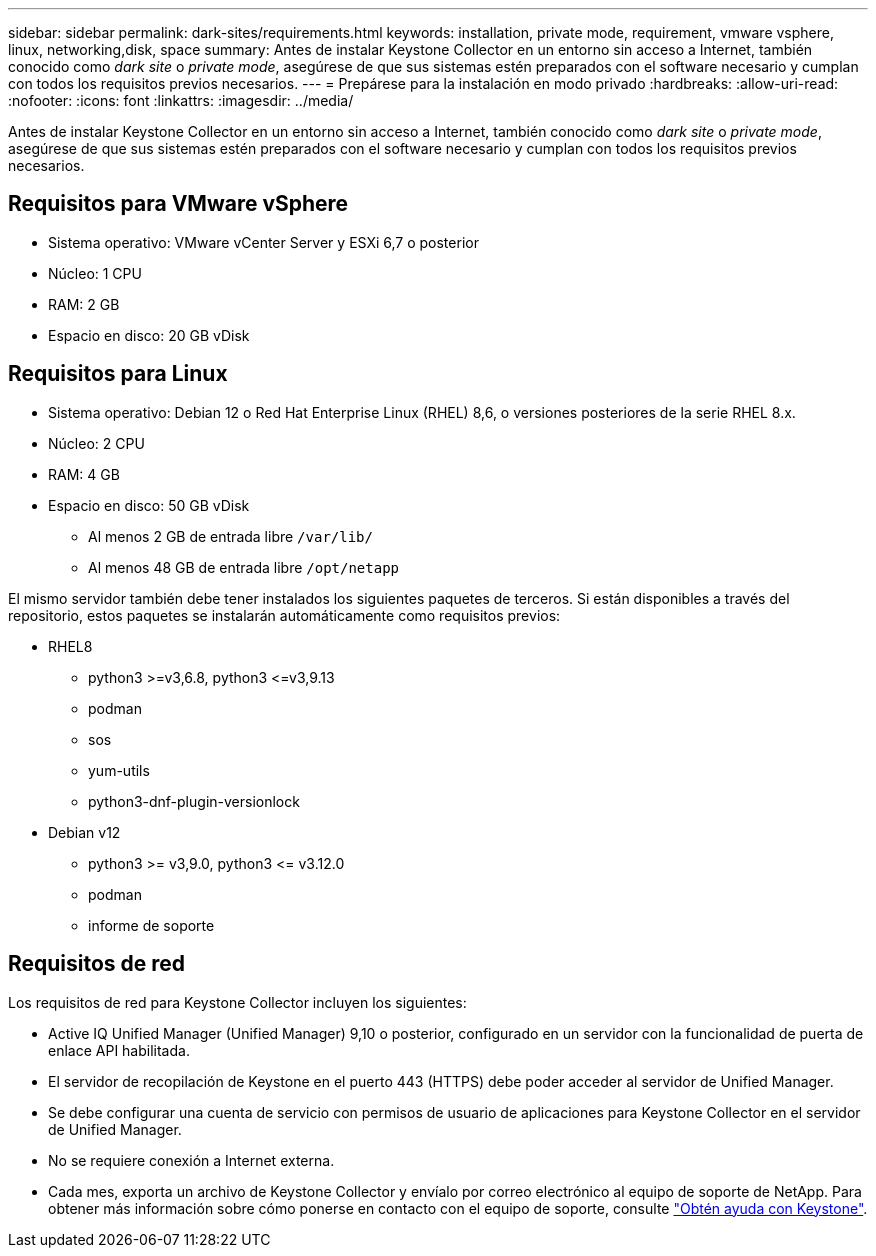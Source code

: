 ---
sidebar: sidebar 
permalink: dark-sites/requirements.html 
keywords: installation, private mode, requirement, vmware vsphere, linux, networking,disk, space 
summary: Antes de instalar Keystone Collector en un entorno sin acceso a Internet, también conocido como _dark site_ o _private mode_, asegúrese de que sus sistemas estén preparados con el software necesario y cumplan con todos los requisitos previos necesarios. 
---
= Prepárese para la instalación en modo privado
:hardbreaks:
:allow-uri-read: 
:nofooter: 
:icons: font
:linkattrs: 
:imagesdir: ../media/


[role="lead"]
Antes de instalar Keystone Collector en un entorno sin acceso a Internet, también conocido como _dark site_ o _private mode_, asegúrese de que sus sistemas estén preparados con el software necesario y cumplan con todos los requisitos previos necesarios.



== Requisitos para VMware vSphere

* Sistema operativo: VMware vCenter Server y ESXi 6,7 o posterior
* Núcleo: 1 CPU
* RAM: 2 GB
* Espacio en disco: 20 GB vDisk




== Requisitos para Linux

* Sistema operativo: Debian 12 o Red Hat Enterprise Linux (RHEL) 8,6, o versiones posteriores de la serie RHEL 8.x.
* Núcleo: 2 CPU
* RAM: 4 GB
* Espacio en disco: 50 GB vDisk
+
** Al menos 2 GB de entrada libre `/var/lib/`
** Al menos 48 GB de entrada libre `/opt/netapp`




El mismo servidor también debe tener instalados los siguientes paquetes de terceros. Si están disponibles a través del repositorio, estos paquetes se instalarán automáticamente como requisitos previos:

* RHEL8
+
** python3 >=v3,6.8, python3 \<=v3,9.13
** podman
** sos
** yum-utils
** python3-dnf-plugin-versionlock


* Debian v12
+
** python3 >= v3,9.0, python3 \<= v3.12.0
** podman
** informe de soporte






== Requisitos de red

Los requisitos de red para Keystone Collector incluyen los siguientes:

* Active IQ Unified Manager (Unified Manager) 9,10 o posterior, configurado en un servidor con la funcionalidad de puerta de enlace API habilitada.
* El servidor de recopilación de Keystone en el puerto 443 (HTTPS) debe poder acceder al servidor de Unified Manager.
* Se debe configurar una cuenta de servicio con permisos de usuario de aplicaciones para Keystone Collector en el servidor de Unified Manager.
* No se requiere conexión a Internet externa.
* Cada mes, exporta un archivo de Keystone Collector y envíalo por correo electrónico al equipo de soporte de NetApp. Para obtener más información sobre cómo ponerse en contacto con el equipo de soporte, consulte link:../concepts/gssc.html["Obtén ayuda con Keystone"].

